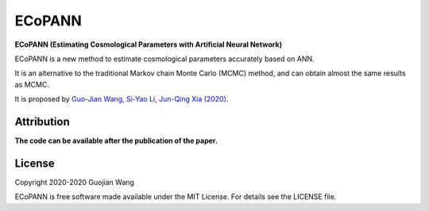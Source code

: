 ECoPANN
=======

**ECoPANN (Estimating Cosmological Parameters with Artificial Neural Network)**

ECoPANN is a new method to estimate cosmological parameters accurately based on ANN.

It is an alternative to the traditional Markov chain Monte Carlo (MCMC) method, 
and can obtain almost the same results as MCMC.

It is proposed by `Guo-Jian Wang, Si-Yao Li, Jun-Qing Xia (2020)
<https://arxiv.org/abs/2005.07089>`_.


Attribution
-----------

**The code can be available after the publication of the paper.**



License
-------

Copyright 2020-2020 Guojian Wang

ECoPANN is free software made available under the MIT License. For details see the LICENSE file.
